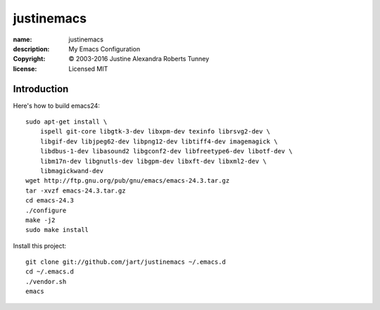 .. -*-rst-*-

=============
 justinemacs
=============

:name:        justinemacs
:description: My Emacs Configuration
:copyright:   © 2003-2016 Justine Alexandra Roberts Tunney
:license:     Licensed MIT


Introduction
============

Here's how to build emacs24::

    sudo apt-get install \
        ispell git-core libgtk-3-dev libxpm-dev texinfo librsvg2-dev \
        libgif-dev libjpeg62-dev libpng12-dev libtiff4-dev imagemagick \
        libdbus-1-dev libasound2 libgconf2-dev libfreetype6-dev libotf-dev \
        libm17n-dev libgnutls-dev libgpm-dev libxft-dev libxml2-dev \
        libmagickwand-dev
    wget http://ftp.gnu.org/pub/gnu/emacs/emacs-24.3.tar.gz
    tar -xvzf emacs-24.3.tar.gz
    cd emacs-24.3
    ./configure
    make -j2
    sudo make install

Install this project::

    git clone git://github.com/jart/justinemacs ~/.emacs.d
    cd ~/.emacs.d
    ./vendor.sh
    emacs
